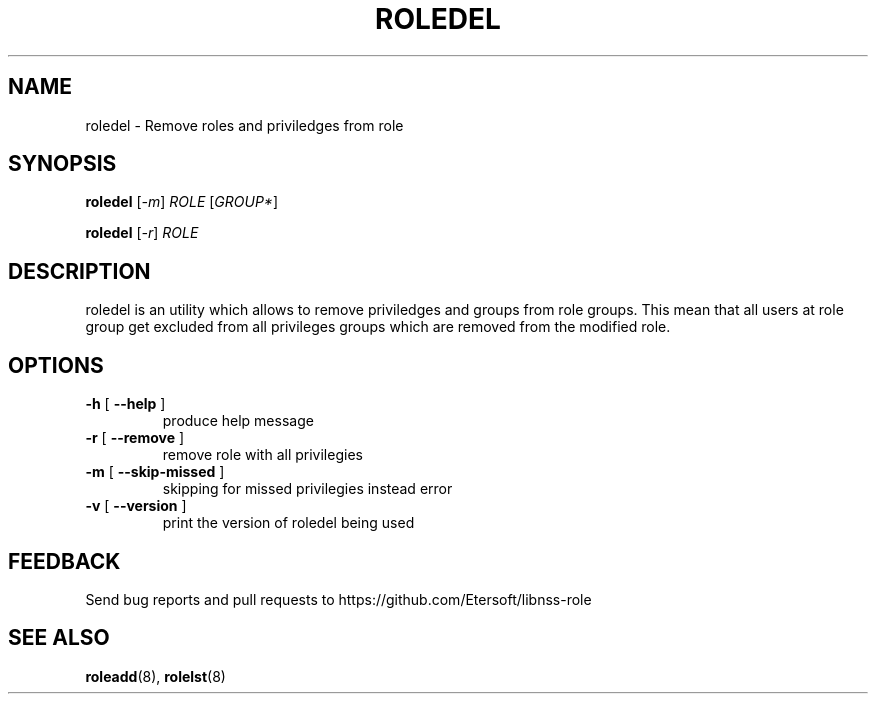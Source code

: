.TH ROLEDEL "8" "" "" "libnss-role manual"
.SH NAME
roledel \- Remove roles and priviledges from role
.SH SYNOPSIS
.B roledel
[\fI-m\fR] \fIROLE \fR[\fIGROUP*\fR]\fR

.B roledel
[\fI-r\fR] \fIROLE\fR
.SH DESCRIPTION
roledel is an utility which allows to remove priviledges and groups from role groups.
This mean that all users at role group get excluded from all
privileges groups which are removed from the modified role.
.SH "OPTIONS"
.TP
\fB\-h\fR [ \fB\-\-help\fR ]
produce help message
.TP
\fB\-r\fR [ \fB\-\-remove\fR ]
remove role with all privilegies
.TP
\fB\-m\fR [ \fB\-\-skip\-missed\fR ]
skipping for missed privilegies instead error
.TP
\fB\-v\fR [ \fB\-\-version\fR ]
print the version of roledel being used
.SH "FEEDBACK"
Send bug reports and pull requests to
https://github.com/Etersoft/libnss-role
.SH "SEE ALSO"
.PP
.BR roleadd (8),
.BR rolelst (8)
